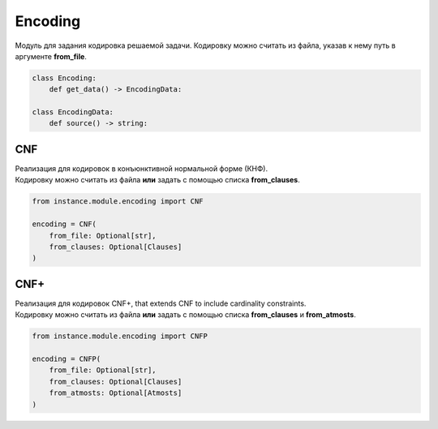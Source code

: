Encoding
========

Модуль для задания кодировка решаемой задачи. Кодировку можно считать из файла, указав к нему путь в аргументе **from_file**.

.. code-block:: python

    class Encoding:
        def get_data() -> EncodingData:

    class EncodingData:
        def source() -> string:

CNF
---

| Реализация для кодировок в конъюнктивной нормальной форме (КНФ).
| Кодировку можно считать из файла **или** задать с помощью списка **from_clauses**.

.. code-block:: python

    from instance.module.encoding import CNF

    encoding = CNF(
        from_file: Optional[str],
        from_clauses: Optional[Clauses]
    )

CNF+
----

| Реализация для кодировок CNF+, that extends CNF to include cardinality constraints.
| Кодировку можно считать из файла **или** задать с помощью списка **from_clauses** и **from_atmosts**.

.. code-block:: python

    from instance.module.encoding import CNFP

    encoding = CNFP(
        from_file: Optional[str],
        from_clauses: Optional[Clauses]
        from_atmosts: Optional[Atmosts]
    )


